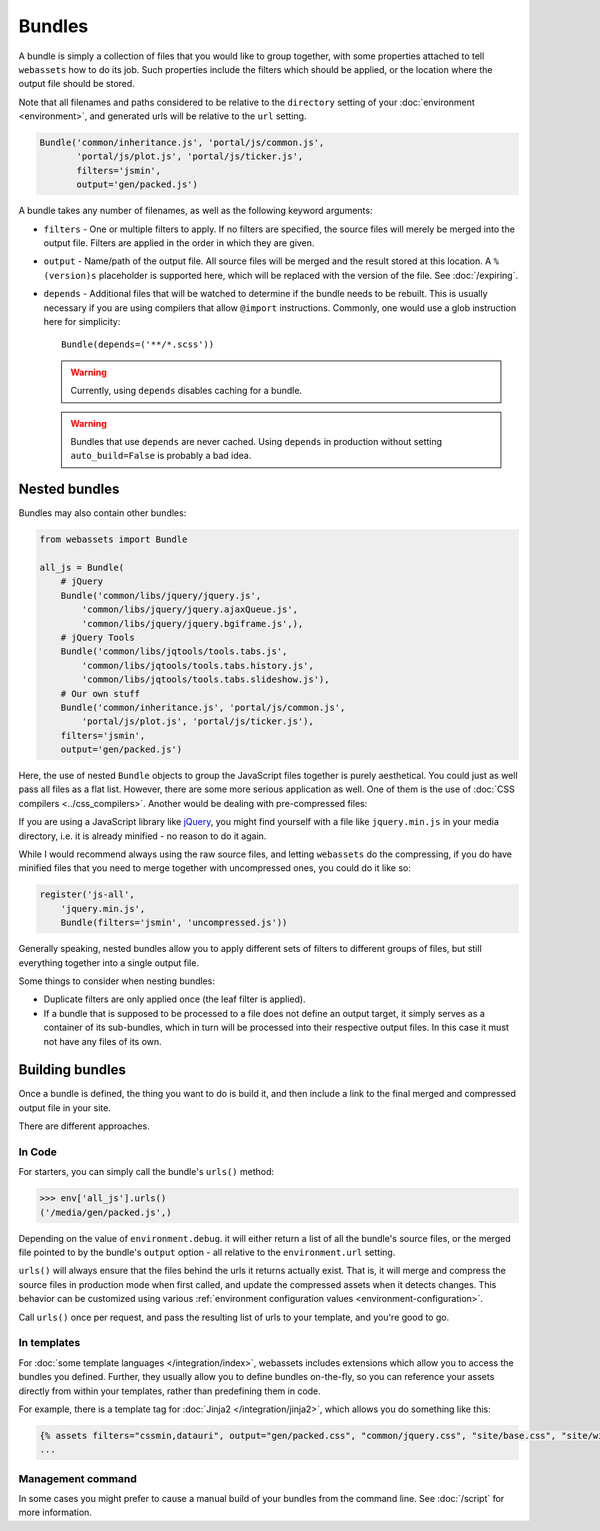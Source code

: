 .. _bundles:

=======
Bundles
=======

A bundle is simply a collection of files that you would like to group
together, with some properties attached to tell ``webassets``
how to do its job. Such properties include the filters which should
be applied, or the location where the output file should be stored.

Note that all filenames and paths considered to be relative to the
``directory`` setting of your :doc:`environment <environment>`, and
generated urls will be relative to the ``url`` setting.

.. code-block:: python

    Bundle('common/inheritance.js', 'portal/js/common.js',
           'portal/js/plot.js', 'portal/js/ticker.js',
           filters='jsmin',
           output='gen/packed.js')

A bundle takes any number of filenames, as well as the following keyword
arguments:

* ``filters`` -
  One or multiple filters to apply. If no filters are specified, the
  source files will merely be merged into the output file. Filters are
  applied in the order in which they are given.

* ``output`` - Name/path of the output file. All source files will be merged
  and the result stored at this location. A ``%(version)s`` placeholder is
  supported here, which will be replaced with the version of the file. See
  :doc:`/expiring`.

* ``depends`` - Additional files that will be watched to determine if the 
  bundle needs to be rebuilt. This is usually necessary if you are using
  compilers that allow ``@import`` instructions. Commonly, one would use a
  glob instruction here for simplicity::

    Bundle(depends=('**/*.scss'))

  .. warning::
    Currently, using ``depends`` disables caching for a bundle.

  .. warning::
    Bundles that use ``depends`` are never cached. Using ``depends`` in
    production without setting ``auto_build=False`` is probably a bad idea.


Nested bundles
--------------

Bundles may also contain other bundles:

.. code-block:: python

    from webassets import Bundle

    all_js = Bundle(
        # jQuery
        Bundle('common/libs/jquery/jquery.js',
            'common/libs/jquery/jquery.ajaxQueue.js',
            'common/libs/jquery/jquery.bgiframe.js',),
        # jQuery Tools
        Bundle('common/libs/jqtools/tools.tabs.js',
            'common/libs/jqtools/tools.tabs.history.js',
            'common/libs/jqtools/tools.tabs.slideshow.js'),
        # Our own stuff
        Bundle('common/inheritance.js', 'portal/js/common.js',
            'portal/js/plot.js', 'portal/js/ticker.js'),
        filters='jsmin',
        output='gen/packed.js')


Here, the use of nested ``Bundle`` objects to group the JavaScript files
together is purely aesthetical. You could just as well pass all files as
a flat list. However, there are some more serious application as well.
One of them is the use of :doc:`CSS compilers <../css_compilers>`.
Another would be dealing with pre-compressed files:

If you are using a JavaScript library like `jQuery <http://jquery.com/>`_,
you might find yourself with a file like ``jquery.min.js`` in your media
directory, i.e. it is already minified - no reason to do it again.

While I would recommend always using the raw source files, and letting
``webassets`` do the compressing, if you do have minified files that you
need to merge together with uncompressed ones, you could do it like so:

.. code-block:: python

    register('js-all',
        'jquery.min.js',
        Bundle(filters='jsmin', 'uncompressed.js'))


Generally speaking, nested bundles allow you to apply different sets of
filters to different groups of files, but still everything together
into a single output file.

Some things to consider when nesting bundles:

* Duplicate filters are only applied once (the leaf filter is applied).
* If a bundle that is supposed to be processed to a file does not define
  an output target, it simply serves as a container of its sub-bundles,
  which in turn will be processed into their respective output files.
  In this case it must not have any files of its own.


Building bundles
----------------

Once a bundle is defined, the thing you want to do is build it, and then
include a link to the final merged and compressed output file in your
site.

There are different approaches.

In Code
~~~~~~~

For starters, you can simply call the bundle's ``urls()`` method:

.. code-block:: python

    >>> env['all_js'].urls()
    ('/media/gen/packed.js',)


Depending on the value of ``environment.debug``. it will either return
a list of all the bundle's source files, or the merged file pointed to
by the bundle's ``output`` option - all relative to the
``environment.url`` setting.

``urls()`` will always ensure that the files behind the urls it returns
actually exist. That is, it will merge and compress the source files in
production mode when first called, and update the compressed assets when
it detects changes. This behavior can be customized using various
:ref:`environment configuration values <environment-configuration>`.

Call ``urls()`` once per request, and pass the resulting list of urls to
your template, and you're good to go.


In templates
~~~~~~~~~~~~

For :doc:`some template languages </integration/index>`, webassets
includes extensions which allow you to access the bundles you defined.
Further, they usually allow you to define bundles on-the-fly, so you can
reference your assets directly from within your templates, rather than
predefining them in code.

For example, there is a template tag for :doc:`Jinja2 </integration/jinja2>`,
which allows you do something like this:

.. code-block:: jinja

    {% assets filters="cssmin,datauri", output="gen/packed.css", "common/jquery.css", "site/base.css", "site/widgets.css" %}
    ...


Management command
~~~~~~~~~~~~~~~~~~

In some cases you  might prefer to cause a manual build of your bundles
from the command line. See :doc:`/script` for more information.
